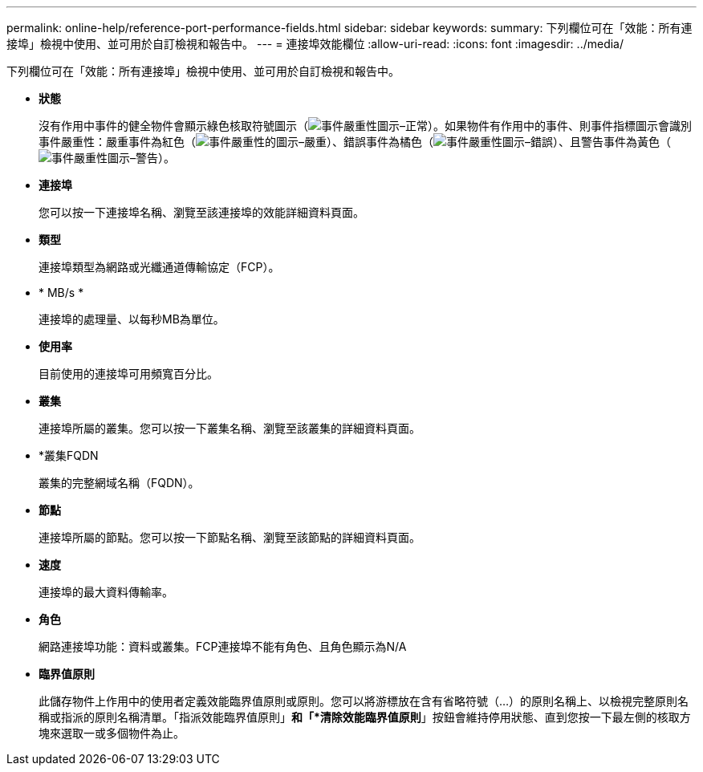 ---
permalink: online-help/reference-port-performance-fields.html 
sidebar: sidebar 
keywords:  
summary: 下列欄位可在「效能：所有連接埠」檢視中使用、並可用於自訂檢視和報告中。 
---
= 連接埠效能欄位
:allow-uri-read: 
:icons: font
:imagesdir: ../media/


[role="lead"]
下列欄位可在「效能：所有連接埠」檢視中使用、並可用於自訂檢視和報告中。

* *狀態*
+
沒有作用中事件的健全物件會顯示綠色核取符號圖示（image:../media/sev-normal-um60.png["事件嚴重性圖示–正常"]）。如果物件有作用中的事件、則事件指標圖示會識別事件嚴重性：嚴重事件為紅色（image:../media/sev-critical-um60.png["事件嚴重性的圖示–嚴重"]）、錯誤事件為橘色（image:../media/sev-error-um60.png["事件嚴重性圖示–錯誤"]）、且警告事件為黃色（image:../media/sev-warning-um60.png["事件嚴重性圖示–警告"]）。

* *連接埠*
+
您可以按一下連接埠名稱、瀏覽至該連接埠的效能詳細資料頁面。

* *類型*
+
連接埠類型為網路或光纖通道傳輸協定（FCP）。

* * MB/s *
+
連接埠的處理量、以每秒MB為單位。

* *使用率*
+
目前使用的連接埠可用頻寬百分比。

* *叢集*
+
連接埠所屬的叢集。您可以按一下叢集名稱、瀏覽至該叢集的詳細資料頁面。

* *叢集FQDN
+
叢集的完整網域名稱（FQDN）。

* *節點*
+
連接埠所屬的節點。您可以按一下節點名稱、瀏覽至該節點的詳細資料頁面。

* *速度*
+
連接埠的最大資料傳輸率。

* *角色*
+
網路連接埠功能：資料或叢集。FCP連接埠不能有角色、且角色顯示為N/A

* *臨界值原則*
+
此儲存物件上作用中的使用者定義效能臨界值原則或原則。您可以將游標放在含有省略符號（...）的原則名稱上、以檢視完整原則名稱或指派的原則名稱清單。「指派效能臨界值原則」*和「*清除效能臨界值原則*」按鈕會維持停用狀態、直到您按一下最左側的核取方塊來選取一或多個物件為止。


